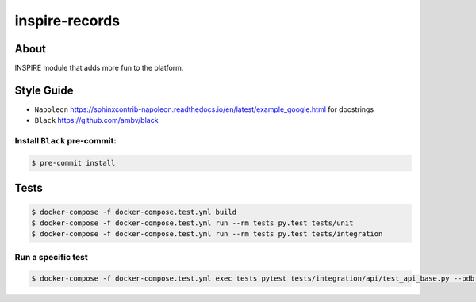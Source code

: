 ..
    This file is part of INSPIRE.
    Copyright (C) 2014-2018 CERN.

    INSPIRE is free software: you can redistribute it and/or modify
    it under the terms of the GNU General Public License as published by
    the Free Software Foundation, either version 3 of the License, or
    (at your option) any later version.

    INSPIRE is distributed in the hope that it will be useful,
    but WITHOUT ANY WARRANTY; without even the implied warranty of
    MERCHANTABILITY or FITNESS FOR A PARTICULAR PURPOSE. See the
    GNU General Public License for more details.

    You should have received a copy of the GNU General Public License
    along with INSPIRE. If not, see <http://www.gnu.org/licenses/>.

    In applying this license, CERN does not waive the privileges and immunities
    granted to it by virtue of its status as an Intergovernmental Organization
    or submit itself to any jurisdiction.


=================
 inspire-records
=================

.. image:: https://travis-ci.org/inspirehep/inspire-records.svg?branch=master
    :target: https://travis-ci.org/inspirehep/inspire-records

.. image:: https://coveralls.io/repos/github/inspirehep/inspire-records/badge.svg?branch=master
    :target: https://coveralls.io/github/inspirehep/inspire-records?branch=master


About
=====

INSPIRE module that adds more fun to the platform.

Style Guide
===========

* ``Napoleon`` https://sphinxcontrib-napoleon.readthedocs.io/en/latest/example_google.html for docstrings
* ``Black`` https://github.com/ambv/black


Install ``Black`` pre-commit:
-----------------------------

.. code-block:: console

    $ pre-commit install


Tests
=====

.. code-block:: console

    $ docker-compose -f docker-compose.test.yml build 
    $ docker-compose -f docker-compose.test.yml run --rm tests py.test tests/unit
    $ docker-compose -f docker-compose.test.yml run --rm tests py.test tests/integration

Run a specific test
-------------------

.. code-block:: console

    $ docker-compose -f docker-compose.test.yml exec tests pytest tests/integration/api/test_api_base.py --pdb -s